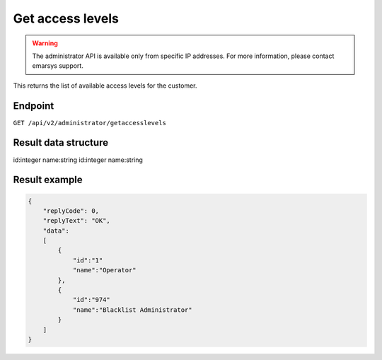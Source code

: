 Get access levels
=================

.. warning::

   The administrator API is available only from specific IP addresses. For more information, please contact emarsys support.

This returns the list of available access levels for the customer.

Endpoint
--------

``GET /api/v2/administrator/getaccesslevels``

Result data structure
---------------------

id:integer
name:string
id:integer
name:string

Result example
--------------

.. code-block:: json

   {
       "replyCode": 0,
       "replyText": "OK",
       "data":
       [
           {
               "id":"1"
               "name":"Operator"
           },
           {
               "id":"974"
               "name":"Blacklist Administrator"
           }
       ]
   }

